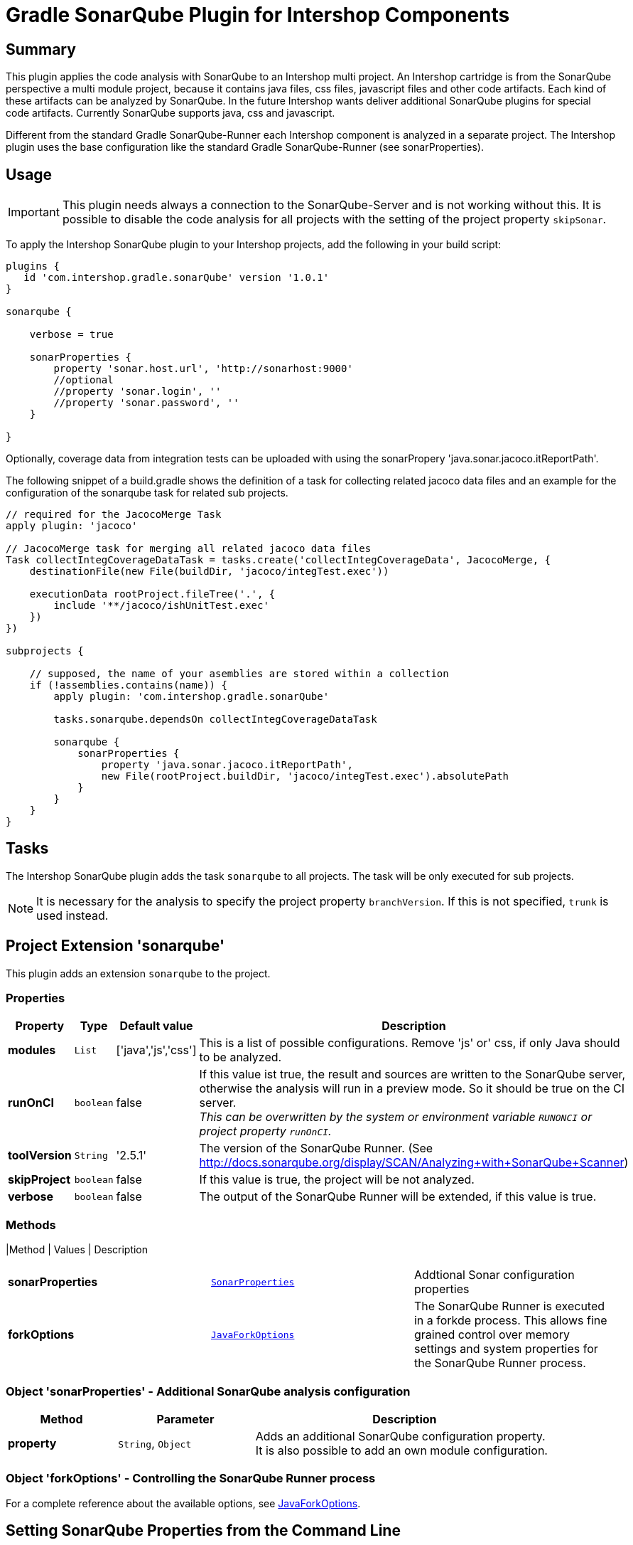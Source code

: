= Gradle SonarQube Plugin for Intershop Components
:latestRevision: 1.0.1

== Summary

This plugin applies the code analysis with SonarQube to an Intershop multi project. An Intershop cartridge is from the SonarQube
perspective a multi module project, because it contains java files, css files, javascript files and other code
artifacts. Each kind of these artifacts can be analyzed by SonarQube. In the future Intershop wants deliver additional
SonarQube plugins for special code artifacts. Currently SonarQube supports java, css and javascript.

Different from the standard Gradle SonarQube-Runner each Intershop component is analyzed in a separate project. The
Intershop plugin uses the base configuration like the standard Gradle SonarQube-Runner (see sonarProperties).

== Usage

IMPORTANT: This plugin needs always a connection to the SonarQube-Server and is not working without this. It is
possible to disable the code analysis for all projects with the setting of the project property `skipSonar`.

To apply the Intershop SonarQube plugin to your Intershop projects, add the following in your build script:

[source,groovy,subs="attributes"]
----
plugins {
   id 'com.intershop.gradle.sonarQube' version '{latestRevision}'
}

sonarqube {

    verbose = true

    sonarProperties {
        property 'sonar.host.url', 'http://sonarhost:9000'
        //optional
        //property 'sonar.login', '<login name>'
        //property 'sonar.password', '<login password>'
    }

}
----

Optionally, coverage data from integration tests can be uploaded with using the sonarPropery 'java.sonar.jacoco.itReportPath'.

The following snippet of a build.gradle shows the definition of a task for collecting related jacoco data files and an example
for the configuration of the sonarqube task for related sub projects.

[source,groovy,subs="attributes"]
----

// required for the JacocoMerge Task
apply plugin: 'jacoco'

// JacocoMerge task for merging all related jacoco data files
Task collectIntegCoverageDataTask = tasks.create('collectIntegCoverageData', JacocoMerge, {
    destinationFile(new File(buildDir, 'jacoco/integTest.exec'))

    executionData rootProject.fileTree('.', {
        include '**/jacoco/ishUnitTest.exec'
    })
})

subprojects {

    // supposed, the name of your asemblies are stored within a collection
    if (!assemblies.contains(name)) {
        apply plugin: 'com.intershop.gradle.sonarQube'

        tasks.sonarqube.dependsOn collectIntegCoverageDataTask

        sonarqube {
            sonarProperties {
                property 'java.sonar.jacoco.itReportPath',
                new File(rootProject.buildDir, 'jacoco/integTest.exec').absolutePath
            }
        }
    }
}
----


== Tasks
The Intershop SonarQube plugin adds the task `sonarqube` to all projects. The task will be only executed for sub projects.

NOTE: It is necessary for the analysis to specify the project property `branchVersion`. If this is not specified, `trunk` is used instead.

== Project Extension 'sonarqube'
This plugin adds an extension `sonarqube` to the project.

=== Properties
[cols="17%,17%,17%,68%", width="90%", options="header"]
|===
|Property | Type | Default value | Description

|*modules*     |`List`     | ['java','js','css'] | This is a list of possible configurations. Remove 'js' or' css, if only Java should to be analyzed.
|*runOnCI*     |`boolean`  | false               | If this value ist true, the result and sources are written to the SonarQube server, otherwise the analysis will run in a preview mode.
                                                   So it should be true on the CI server. +
                                                   _This can be overwritten by the system or environment variable `RUNONCI` or project property `runOnCI`._
|*toolVersion* |`String`   | '2.5.1'               | The version of the SonarQube Runner. (See http://docs.sonarqube.org/display/SCAN/Analyzing+with+SonarQube+Scanner)
|*skipProject* |`boolean`  | false               | If this value is true, the project will be not analyzed.
|*verbose*     |`boolean`  | false               | The output of the SonarQube Runner will be extended, if this value is true.
|===

=== Methods
|Method | Values | Description
|===
|*sonarProperties* |`<<SonarProperties,SonarProperties>>` | Addtional Sonar configuration properties
|*forkOptions*     |`<<JavaForkOptions,JavaForkOptions>>` | The SonarQube Runner is executed in a forkde process. This allows fine grained control over memory
settings and system properties for the SonarQube Runner process.
|===

=== [[SonarProperties]]Object 'sonarProperties' - Additional SonarQube analysis configuration
[cols="20%,25%,55%", width="90%, options="header"]
|===
|Method     | Parameter           | Description

|*property* | `String`, `Object`  | Adds an additional SonarQube configuration property. It is also possible to add an own module configuration.
|===

=== [[JavaForkOptions]]Object 'forkOptions' - Controlling the SonarQube Runner process
For a complete reference about the available options, see https://docs.gradle.org/current/javadoc/org/gradle/process/JavaForkOptions.html[JavaForkOptions].

== Setting SonarQube Properties from the Command Line
SonarQube properties can also set from the command line. The properties must be configured as system properties named exactly like the SonarQube property.
This can be usefull for dealing with sensitive information, like password and internal host names.

[source]
----
gradle sonarqube -Dsonar.host.url=http://sonarhost.mycompany.com -Dsonar.jdbc.password=myPassword
----

It also possible to specify this values in a special `gradle.properties` file

.gradle.properties
[source]
----
systemProp.sonar.host.url = http://sonarhost:9000
#optional
#systemProp.sonar.login=<name>
#systemProp.sonar.password=<password>
----

=== Defaults for SonarQube properties
This is always for sub projects of a multi project build. Information about the multi-project will not be stored on the server sonarqube.

[cols="35%,65%", width="90%", options="header"]
|===
|Property | Default

|sonar.projectKey          | "${project.group}:${project.name}"
|sonar.projectName         | project.name
|sonar.projectDescription  | project.description
|sonar.projectVersion      | project.ext.branchVersion
|sonar.projectBaseDir      | project.projectDir
|sonar.working.directory   | &lt;$project.buildDir/sonar&gt;
|sonar.dynamicAnalysis     | &lt;reuseReports&gt;
|===

==== Defaults when the java-base plugin is applied

[cols="35%,65%", width="90%", options="header"]
|===
|Property | Default

|sonar.java.source	| project.sourceCompatibility
|sonar.java.target	| project.targetCompatibility
|java.sonar.projectName | Java
|java.sonar.language    | java
|java.sonar.sources	   | sourceSets.main.allSource.srcDirs (filtered to only include existing directories)
|java.sonar.tests	   | sourceSets.test.allSource.srcDirs (filtered to only include existing directories)
|java.sonar.binaries	   | sourceSets.main.runtimeClasspath (filtered to only include directories)
|sonar.libraries	       | sourceSets.main.runtimeClasspath (filtering to only include files; rt.jar added if necessary)
|sonar.surefire.reportsPath	| test.testResultsDir (if the directory exists)
|sonar.junit.reportsPath	    | test.testResultsDir (if the directory exists)
|===

==== Defaults when the jacoco plugin is applied

[cols="35%,65%", width="90%", options="header"]
|===
|Property | Default

|sonar.java.coveragePlugin     | jacoco
|java.sonar.jacoco.reportPath  | jacoco.destinationFile
|===

==== Defaults for Intershop Artifacts
.Intershop Pipelet Artifacts
[cols="35%,65%", width="90%", options="header"]
|===
|Property | Default

|pipelets.sonar.projectName | Pipelets
|pipelets.sonar.sources     | sourceSets.main.allSource.srcDirs (filtered to only include existing directories)
|pipelets.sonar.binaries    | sourceSets.main.runtimeClasspath (filtered to only include directories)
|pipelets.sonar.projectBaseDir | project.projectDir
|pipelets.sonar.language | pplet
|===

.Intershop Pagelet Artifacts
[cols="35%,65%", width="90%", options="header"]
|===
|Property | Default

|pagelets.sonar.projectName | Pagelets
|pagelets.sonar.sources     | 'staticfiles/cartridge/pagelets'
|pagelets.sonar.projectBaseDir | 'staticfiles/cartridge/pagelets'
|pagelets.sonar.language | pglet
|===

.Intershop Template Artifacts
[cols="35%,65%", width="90%", options="header"]
|===
|Property | Default

|templates.sonar.projectName | Templates
|templates.sonar.sources     | 'staticfiles/cartridge/templates'
|templates.sonar.projectBaseDir | 'staticfiles/cartridge/templates'
|templates.sonar.language | isml
|===

.Intershop Pipeline Artifacts
[cols="35%,65%", width="90%", options="header"]
|===
|Property | Default

|pipelines.sonar.projectName | Pipelines
|pipelines.sonar.sources     | 'staticfiles/cartridge/pipelines'
|pipelines.sonar.projectBaseDir | 'staticfiles/cartridge/pipelines'
|pipelines.sonar.language | pline
|===

.Intershop Javascript Artifacts
[cols="35%,65%", width="90%", options="header"]
|===
|Property | Default

|js.sonar.projectName | Javascript
|js.sonar.sources     | 'staticfiles/cartridge/static'
|js.sonar.projectBaseDir | 'staticfiles/cartridge/static'
|js.sonar.language | js
|===

.Intershop CSS Artifacts
[cols="35%,65%", width="90%", options="header"]
|===
|Property | Default

|css.sonar.projectName | CSS
|css.sonar.sources     | 'staticfiles/cartridge/static'
|css.sonar.projectBaseDir | 'staticfiles/cartridge/static'
|css.sonar.language | css
|===

.Intershop Query Artifacts
[cols="35%,65%", width="90%", options="header"]
|===
|Property | Default

|queries.sonar.projectName | Query
|queries.sonar.sources     | 'staticfiles/cartridge/queries'
|queries.sonar.projectBaseDir | 'staticfiles/cartridge/queries'
|queries.sonar.language | query
|===

.Intershop WebForm Artifacts
[cols="35%,65%", width="90%", options="header"]
|===
|Property | Default

|webforms.sonar.projectName | Webform
|webforms.sonar.sources     | 'staticfiles/cartridge/webforms'
|webforms.sonar.projectBaseDir | 'staticfiles/cartridge/webforms'
|webforms.sonar.language | webfm
|===

== License

Copyright 2014-2016 Intershop Communications.

Licensed under the Apache License, Version 2.0 (the "License"); you may not use this file except in compliance with the License. You may obtain a copy of the License at

http://www.apache.org/licenses/LICENSE-2.0

Unless required by applicable law or agreed to in writing, software distributed under the License is distributed on an "AS IS" BASIS, WITHOUT WARRANTIES OR CONDITIONS OF ANY KIND, either express or implied. See the License for the specific language governing permissions and limitations under the License.
